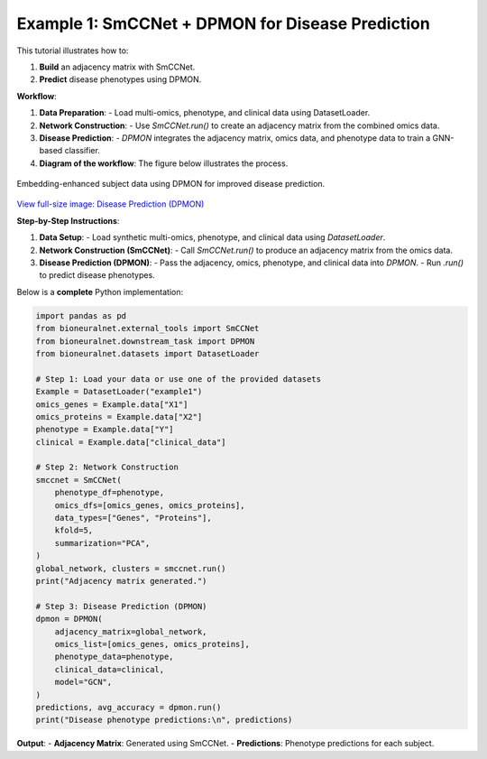 Example 1: SmCCNet + DPMON for Disease Prediction
=================================================

This tutorial illustrates how to:

1. **Build** an adjacency matrix with SmCCNet.
2. **Predict** disease phenotypes using DPMON.

**Workflow**:

1. **Data Preparation**:
   - Load multi-omics, phenotype, and clinical data using DatasetLoader.

2. **Network Construction**:
   - Use `SmCCNet.run()` to create an adjacency matrix from the combined omics data.

3. **Disease Prediction**:
   - `DPMON` integrates the adjacency matrix, omics data, and phenotype data to train a GNN-based classifier.

4. **Diagram of the workflow**: The figure below illustrates the process.

.. figure:: ../_static/DPMON.png
   :align: center
   :alt: Disease Prediction (DPMON)

   Embedding-enhanced subject data using DPMON for improved disease prediction.

`View full-size image: Disease Prediction (DPMON) <https://bioneuralnet.readthedocs.io/en/latest/_images/DPMON.png>`_

**Step-by-Step Instructions**:

1. **Data Setup**:
   - Load synthetic multi-omics, phenotype, and clinical data using `DatasetLoader`.

2. **Network Construction (SmCCNet)**:
   - Call `SmCCNet.run()` to produce an adjacency matrix from the omics data.

3. **Disease Prediction (DPMON)**:
   - Pass the adjacency, omics, phenotype, and clinical data into `DPMON`.
   - Run `.run()` to predict disease phenotypes.

Below is a **complete** Python implementation:

.. code-block:: python

   import pandas as pd
   from bioneuralnet.external_tools import SmCCNet
   from bioneuralnet.downstream_task import DPMON
   from bioneuralnet.datasets import DatasetLoader

   # Step 1: Load your data or use one of the provided datasets
   Example = DatasetLoader("example1")
   omics_genes = Example.data["X1"]
   omics_proteins = Example.data["X2"]
   phenotype = Example.data["Y"]
   clinical = Example.data["clinical_data"]

   # Step 2: Network Construction
   smccnet = SmCCNet(
       phenotype_df=phenotype,
       omics_dfs=[omics_genes, omics_proteins],
       data_types=["Genes", "Proteins"],
       kfold=5,
       summarization="PCA",
   )
   global_network, clusters = smccnet.run()
   print("Adjacency matrix generated.")

   # Step 3: Disease Prediction (DPMON)
   dpmon = DPMON(
       adjacency_matrix=global_network,
       omics_list=[omics_genes, omics_proteins],
       phenotype_data=phenotype,
       clinical_data=clinical,
       model="GCN",
   )
   predictions, avg_accuracy = dpmon.run()
   print("Disease phenotype predictions:\n", predictions)

**Output**:
- **Adjacency Matrix**: Generated using SmCCNet.
- **Predictions**: Phenotype predictions for each subject.
